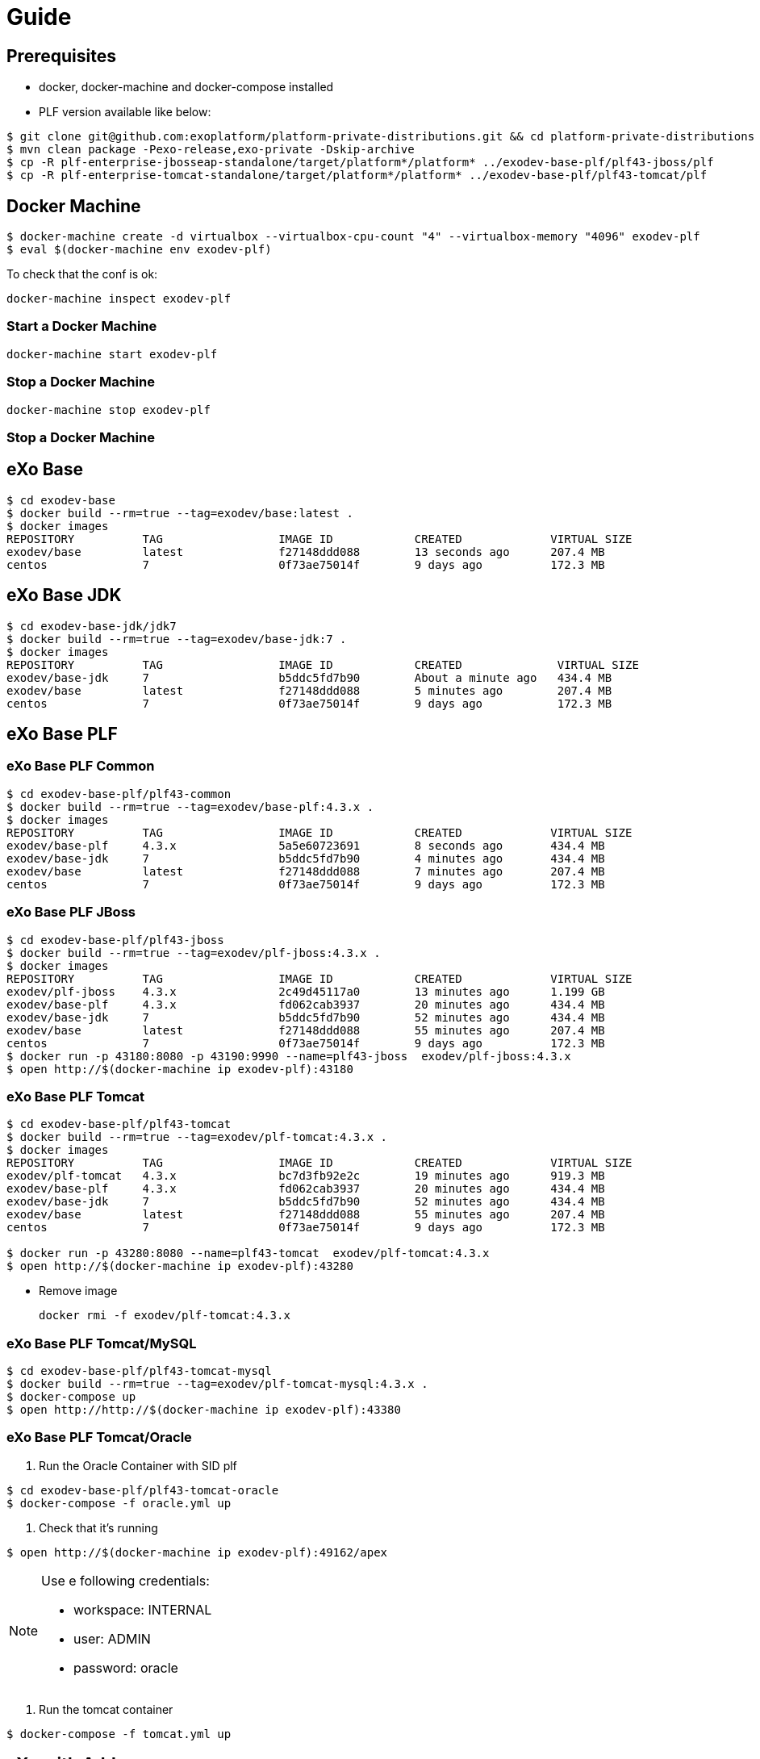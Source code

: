 = Guide

== Prerequisites

* docker, docker-machine and docker-compose installed
* PLF version available like below:

[source, bash]
--
$ git clone git@github.com:exoplatform/platform-private-distributions.git && cd platform-private-distributions
$ mvn clean package -Pexo-release,exo-private -Dskip-archive
$ cp -R plf-enterprise-jbosseap-standalone/target/platform*/platform* ../exodev-base-plf/plf43-jboss/plf
$ cp -R plf-enterprise-tomcat-standalone/target/platform*/platform* ../exodev-base-plf/plf43-tomcat/plf
--

== Docker Machine

[source, bash]
--
$ docker-machine create -d virtualbox --virtualbox-cpu-count "4" --virtualbox-memory "4096" exodev-plf
$ eval $(docker-machine env exodev-plf)
--

To check that the conf is ok:
[source, bash]
----
docker-machine inspect exodev-plf
----

=== Start a Docker Machine

[source, bash]
----
docker-machine start exodev-plf
----

=== Stop a Docker Machine

[source, bash]
----
docker-machine stop exodev-plf
----

=== Stop a Docker Machine

== eXo Base

[source, bash]
----
$ cd exodev-base
$ docker build --rm=true --tag=exodev/base:latest .
$ docker images
REPOSITORY          TAG                 IMAGE ID            CREATED             VIRTUAL SIZE
exodev/base         latest              f27148ddd088        13 seconds ago      207.4 MB
centos              7                   0f73ae75014f        9 days ago          172.3 MB
----

== eXo Base JDK

[source, bash]
----
$ cd exodev-base-jdk/jdk7
$ docker build --rm=true --tag=exodev/base-jdk:7 .
$ docker images
REPOSITORY          TAG                 IMAGE ID            CREATED              VIRTUAL SIZE
exodev/base-jdk     7                   b5ddc5fd7b90        About a minute ago   434.4 MB
exodev/base         latest              f27148ddd088        5 minutes ago        207.4 MB
centos              7                   0f73ae75014f        9 days ago           172.3 MB
----

== eXo Base PLF

=== eXo Base PLF Common

[source, bash]
----
$ cd exodev-base-plf/plf43-common
$ docker build --rm=true --tag=exodev/base-plf:4.3.x .
$ docker images
REPOSITORY          TAG                 IMAGE ID            CREATED             VIRTUAL SIZE
exodev/base-plf     4.3.x               5a5e60723691        8 seconds ago       434.4 MB
exodev/base-jdk     7                   b5ddc5fd7b90        4 minutes ago       434.4 MB
exodev/base         latest              f27148ddd088        7 minutes ago       207.4 MB
centos              7                   0f73ae75014f        9 days ago          172.3 MB
----

===  eXo Base PLF JBoss

[source, bash]
----
$ cd exodev-base-plf/plf43-jboss
$ docker build --rm=true --tag=exodev/plf-jboss:4.3.x .
$ docker images
REPOSITORY          TAG                 IMAGE ID            CREATED             VIRTUAL SIZE
exodev/plf-jboss    4.3.x               2c49d45117a0        13 minutes ago      1.199 GB
exodev/base-plf     4.3.x               fd062cab3937        20 minutes ago      434.4 MB
exodev/base-jdk     7                   b5ddc5fd7b90        52 minutes ago      434.4 MB
exodev/base         latest              f27148ddd088        55 minutes ago      207.4 MB
centos              7                   0f73ae75014f        9 days ago          172.3 MB
$ docker run -p 43180:8080 -p 43190:9990 --name=plf43-jboss  exodev/plf-jboss:4.3.x
$ open http://$(docker-machine ip exodev-plf):43180
----

===  eXo Base PLF Tomcat

[source, bash]
----
$ cd exodev-base-plf/plf43-tomcat
$ docker build --rm=true --tag=exodev/plf-tomcat:4.3.x .
$ docker images
REPOSITORY          TAG                 IMAGE ID            CREATED             VIRTUAL SIZE
exodev/plf-tomcat   4.3.x               bc7d3fb92e2c        19 minutes ago      919.3 MB
exodev/base-plf     4.3.x               fd062cab3937        20 minutes ago      434.4 MB
exodev/base-jdk     7                   b5ddc5fd7b90        52 minutes ago      434.4 MB
exodev/base         latest              f27148ddd088        55 minutes ago      207.4 MB
centos              7                   0f73ae75014f        9 days ago          172.3 MB

$ docker run -p 43280:8080 --name=plf43-tomcat  exodev/plf-tomcat:4.3.x
$ open http://$(docker-machine ip exodev-plf):43280
----

* Remove image

   docker rmi -f exodev/plf-tomcat:4.3.x

===  eXo Base PLF Tomcat/MySQL

[source, bash]
--
$ cd exodev-base-plf/plf43-tomcat-mysql
$ docker build --rm=true --tag=exodev/plf-tomcat-mysql:4.3.x .
$ docker-compose up
$ open http://http://$(docker-machine ip exodev-plf):43380
--

===  eXo Base PLF Tomcat/Oracle

. Run the Oracle Container with SID plf

[source, bash]
--
$ cd exodev-base-plf/plf43-tomcat-oracle
$ docker-compose -f oracle.yml up
--

. Check that it's running

[source, bash]
--
$ open http://$(docker-machine ip exodev-plf):49162/apex
--

[NOTE]
--
Use e following credentials:

* workspace: INTERNAL
* user: ADMIN
* password: oracle
--

. Run the tomcat container

[source, bash]
--
$ docker-compose -f tomcat.yml up
--


== eXo with Addons

=== PLF Tomcat Addons

[source, bash]
----
$ cd exodev-plf-addons/plf43-tomcat-task
$ docker build --rm=true --tag=exodev/plf43-tomcat-task .

$ docker run -p 43380:8080 --name=plf43-tomcat-task  exodev/plf43-tomcat-task
$ open http://http://$(docker-machine ip exodev-plf):43380
----

=== PLF JBoss Addons

[source, bash]
----
$ cd exodev-plf-addons/plf43-jboss-task
$ docker build --rm=true --tag=exodev/plf43-jboss-task .

$ docker run -p 43480:8080 -p 43490:9990 --name=plf43-jboss-task  exodev/plf43-jboss-task
$ open http://http://$(docker-machine ip exodev-plf):43480
----
